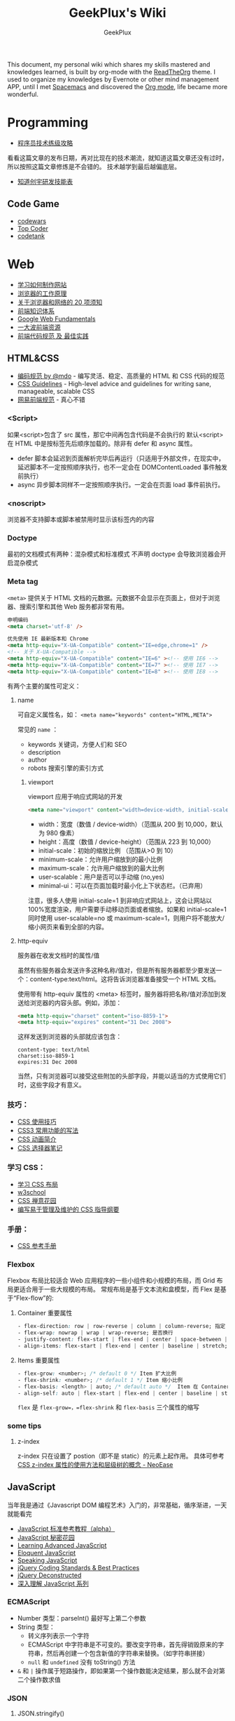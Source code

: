 # -*- mode: org; -*-

#+HTML_HEAD: <link rel="stylesheet" type="text/css" href="assets/htmlize.css"/>
#+HTML_HEAD: <link rel="stylesheet" type="text/css" href="assets/readtheorg.css"/>

#+HTML_HEAD: <script type="text/javascript" src="assets/jquery-2.1.4.min.js"></script>
#+HTML_HEAD: <script type="text/javascript" src="assets/bootstrap.min.js"></script>
#+HTML_HEAD: <script type="text/javascript" src="assets/jquery.stickytableheaders.min.js"></script>
#+HTML_HEAD: <script type="text/javascript" src="assets/readtheorg.js"></script>

#+TITLE: GeekPlux's Wiki
#+AUTHOR: GeekPlux
# #+DATE: 2015-11-28 02:07:42
#+EMAIL: geekplux@gmail.com
#+DESCRIPTION: GeekPlux's wiki
#+KEYWORDS: wiki geekplux developer development code skill programmer programming


#+BEGIN_CENTER

This document, my personal wiki which shares my skills mastered and knowledges learned, is built by org-mode with the [[https://github.com/fniessen/org-html-themes][ReadTheOrg]] theme. I used to organize my knowledges by Evernote or other mind management APP, until I met [[https://github.com/syl20bnr/spacemacs][Spacemacs]] and discovered the [[http://orgmode.org][Org mode]], life became more wonderful.

#+END_CENTER

* Programming

- [[http://coolshell.cn/articles/4990.html][程序员技术练级攻略]]

看看这篇文章的发布日期，再对比现在的技术潮流，就知道这篇文章还没有过时，所以按照这篇文章修炼是不会错的。
技术越学到最后越偏底层。

- [[http://blog.knownsec.com/Knownsec_RD_Checklist/v2.2.html][知道创宇研发技能表]]

** Code Game

-  [[http://www.codewars.com/][codewars]]
-  [[http://www.topcoder.com/][Top Coder]]
-  [[http://codetank.alloyteam.com/][codetank]]

* Web
- [[https://developer.mozilla.org/zh-CN/learn#][学习如何制作网站]]
- [[http://www.html5rocks.com/zh/tutorials/internals/howbrowserswork/][浏览器的工作原理]]
- [[http://www.20thingsilearned.com/zh-CN][关于浏览器和网络的 20 项须知]]
- [[http://ecomfe.duapp.com/][前端知识体系]]
- [[https://developers.google.com/web/fundamentals/][Google Web Fundamentals]]
- [[https://github.com/dypsilon/frontend-dev-bookmarks][一大波前端资源]]
- [[http://coderlmn.github.io/code-standards/][前端代码规范 及 最佳实践]]

** HTML&CSS

- [[http://codeguide.bootcss.com/][编码规范 by @mdo]] - 编写灵活、稳定、高质量的 HTML 和 CSS 代码的规范
- [[http://cssguidelin.es/][CSS Guidelines]] - High-level advice and guidelines for writing sane, manageable, scalable CSS
- [[http://nec.netease.com/][网易前端规范]] - 真心不错

*** <Script>
如果<script>包含了 src 属性，那它中间再包含代码是不会执行的
默认<script>在 HTML 中是按标签先后顺序加载的。除非有 defer 和 async 属性。

- defer 脚本会延迟到页面解析完毕后再运行（只适用于外部文件，在现实中，延迟脚本不一定按照顺序执行，也不一定会在 DOMContentLoaded 事件触发前执行）
- async 异步脚本同样不一定按照顺序执行。一定会在页面 load 事件前执行。
*** <noscript>
浏览器不支持脚本或脚本被禁用时显示该标签内的内容
*** Doctype
最初的文档模式有两种：混杂模式和标准模式
不声明 doctype 会导致浏览器会开启混杂模式
*** Meta tag
~<meta>~ 提供关于 HTML 文档的元数据。元数据不会显示在页面上，但对于浏览器、搜索引擎和其他 Web 服务都非常有用。

#+BEGIN_SRC html
申明编码
<meta charset='utf-8' />

优先使用 IE 最新版本和 Chrome
<meta http-equiv="X-UA-Compatible" content="IE=edge,chrome=1" />
<!-- 关于 X-UA-Compatible -->
<meta http-equiv="X-UA-Compatible" content="IE=6" ><!-- 使用 IE6 -->
<meta http-equiv="X-UA-Compatible" content="IE=7" ><!-- 使用 IE7 -->
<meta http-equiv="X-UA-Compatible" content="IE=8" ><!-- 使用 IE8 -->
#+END_SRC

有两个主要的属性可定义：

**** name
可自定义属性名，如： ~<meta name="keywords" content="HTML,META">~

常见的 ~name~ ：

- keywords  关键词，方便人们和 SEO
- description
- author
- robots 搜索引擎的索引方式

***** viewport

viewport 应用于响应式网站的开发

#+BEGIN_SRC html
<meta name="viewport" content="width=device-width, initial-scale=1.0,maximum-scale=1.0, user-scalable=no"/>
#+END_SRC

- width：宽度（数值 / device-width）（范围从 200 到 10,000，默认为 980 像素）
- height：高度（数值 / device-height）（范围从 223 到 10,000）
- initial-scale：初始的缩放比例 （范围从>0 到 10）
- minimum-scale：允许用户缩放到的最小比例
- maximum-scale：允许用户缩放到的最大比例
- user-scalable：用户是否可以手动缩 (no,yes)
- minimal-ui：可以在页面加载时最小化上下状态栏。（已弃用）

注意，很多人使用 initial-scale=1 到非响应式网站上，这会让网站以 100%宽度渲染，用户需要手动移动页面或者缩放。如果和 initial-scale=1 同时使用 user-scalable=no 或 maximum-scale=1，则用户将不能放大/缩小网页来看到全部的内容。

**** http-equiv
服务器在收发文档时的属性/值

虽然有些服务器会发送许多这种名称/值对，但是所有服务器都至少要发送一个：content-type:text/html。这将告诉浏览器准备接受一个 HTML 文档。

使用带有 http-equiv 属性的 <meta> 标签时，服务器将把名称/值对添加到发送给浏览器的内容头部。例如，添加：

#+BEGIN_SRC html
<meta http-equiv="charset" content="iso-8859-1">
<meta http-equiv="expires" content="31 Dec 2008">
#+END_SRC

这样发送到浏览器的头部就应该包含：

#+BEGIN_EXAMPLE
content-type: text/html
charset:iso-8859-1
expires:31 Dec 2008
#+END_EXAMPLE

当然，只有浏览器可以接受这些附加的头部字段，并能以适当的方式使用它们时，这些字段才有意义。

*** 技巧：

-  [[http://www.ruanyifeng.com/blog/2010/03/css_cookbook.html][CSS 使用技巧]]
-  [[http://www.ruanyifeng.com/blog/2010/03/cross-browser_css3_features.html][CSS3 常用功能的写法]]
-  [[http://www.ruanyifeng.com/blog/2014/02/css_transition_and_animation.html][CSS 动画简介]]
-  [[http://www.ruanyifeng.com/blog/2009/03/css_selectors.html][CSS 选择器笔记]]

*** 学习 CSS：

-  [[http://zh.learnlayout.com/][学习 CSS 布局]]
-  [[http://www.w3school.com.cn/][w3school]]
-  [[http://www.csszengarden.com/tr/chinese/][CSS 禅意花园]]
-  [[http://css.yukir.net/][编写易于管理及维护的 CSS 指导纲要]]

*** 手册：

-  [[http://css.doyoe.com/][CSS 参考手册]]

*** Flexbox
Flexbox 布局比较适合 Web 应用程序的一些小组件和小规模的布局，而 Grid 布局更适合用于一些大规模的布局。
常规布局是基于文本流和盒模型，而 Flex 是基于“Flex-flow”的:

[[http://cdn.w3cplus.com/cdn/farfuture/PoKF1BNDi7Yschft4bNKU4Evq6ASSsjzMynFQDKHCOM/mtime:1430148782/sites/default/files/blogs/2015/1504/flexbox.png]]

**** Container 重要属性
#+BEGIN_SRC css
- flex-direction: row | row-reverse | column | column-reverse; 指定 flex-flow 方向
- flex-wrap: nowrap | wrap | wrap-reverse; 是否换行
- justify-content: flex-start | flex-end | center | space-between | space-around; 指定沿着主轴对齐方式
- align-items: flex-start | flex-end | center | baseline | stretch; 指定沿侧轴对齐方式
#+END_SRC
**** Items 重要属性
#+BEGIN_SRC css
- flex-grow: <number>; /* default 0 */ Item 扩大比例
- flex-shrink: <number>; /* default 1 */ Item 缩小比例
- flex-basis: <length> | auto; /* default auto */  Item 在 Container 剩余空间之前的一个默认尺寸
- align-self: auto | flex-start | flex-end | center | baseline | stretch;  覆盖默认的对齐方式
#+END_SRC
=flex= 是 =flex-grow=，=flex-shrink= 和 =flex-basis= 三个属性的缩写
*** some tips
**** z-index
z-index 只在设置了 postion（即不是 static）的元素上起作用。
具体可参考[[http://www.neoease.com/css-z-index-property-and-layering-tree/][CSS z-index 属性的使用方法和层级树的概念 - NeoEase]]
** JavaScript
当年我是通过《Javascript DOM 编程艺术》入门的，非常基础，循序渐进，一天就能看完

- [[http://javascript.ruanyifeng.com/][JavaScript 标准参考教程（alpha）]]
- [[http://bonsaiden.github.io/JavaScript-Garden/zh/][JavaScript 秘密花园]]
- [[http://ejohn.org/apps/learn/][Learning Advanced JavaScript]]
- [[http://eloquentjavascript.net/2nd_edition/preview/][Eloquent JavaScript]]
- [[http://speakingjs.com/es5/index.html][Speaking JavaScript]]
- [[http://lab.abhinayrathore.com/jquery-standards/][jQuery Coding Standards & Best Practices]]
- [[http://www.keyframesandcode.com/resources/javascript/deconstructed/jquery/][jQuery Deconstructed]]
- [[http://www.cnblogs.com/TomXu/archive/2011/12/15/2288411.html][深入理解 JavaScript 系列]]

*** ECMAScript
- Number 类型：parseInt() 最好写上第二个参数
- String 类型：
  - 转义序列表示一个字符
  - ECMAScript 中字符串是不可变的。要改变字符串，首先得销毁原来的字符串，然后再创建一个包含新值的字符串来替换。（如字符串拼接）
  - ~null~ 和 ~undefined~ 没有 toString() 方法
- ~&~ 和 ~|~ 操作属于短路操作，即如果第一个操作数能决定结果，那么就不会对第二个操作数求值
*** JSON
**** JSON.stringify()
接收三个参数（对象，过滤器，缩进格式）

- 过滤器可以是数组或函数
- 缩进格式可以是数字或字符串，如果是字符串，则会用作缩进字符（如"--"）

***** 执行顺序
- 如果对象中存在 toJSON()方法而且能取得有效的值，则调用该方法
- 如果存在第二个参数，则对第一步的结果应用过滤器
- 对第二步返回的每个值进行序列化
- 如果存在第三个参数，则执行格式化
**** JSON.parse()
接收一个参数，是一个函数，一般被称作还原函数（reviver）
*** ES2015

- [[http://es6.ruanyifeng.com/][ECMAScript 6 入门]]

babel 的开发者才 16 岁，令人汗颜[[http://babeljs.io/][Babel · The compiler for writing next generation JavaScript]]

** CoffeeScript
CoffeeScript 作为一个可编译为 JS 的语言，在 ES2015 发布的时候就完成了它的历史使命。虽然我推荐在项目中直接用 ES2015，不过多了解一下 CoffeeScript 还是不错的。

-  [[http://island205.github.io/tlboc/][CoffeeScript 中文手册]]
-  [[http://island205.github.io/coffeescript-cookbook.github.com/][CoffeeScript Cookbook]]
-  [[https://github.com/geekplux/coffeescript-style-guide][CoffeeScript 最佳实践和编码惯例]]
-  [[http://autotelicum.github.io/Smooth-CoffeeScript/][Smooth CoffeeScript]]

** Angular
如果用了 Angular，那么你的代码和项目规划就必须「Angular 化」。

要尽可能的符合 Angular 的实践方案，表面上 AMD 规范非常好用，其实存在很多弊端。比如你用一个不符合 AMD 规范的库，得先封装成一个 Angular Module
Data-Binding 同样是有利有弊，不过这个还算可以避免。
但 Angular 总是有些小坑。。（不是黑）

*** ui-router
Angular 本身的 Router 还好，但是 ui-router 用 state 方式来管理路由更加方便

ui-router 的 url 设计，最好和后台 API 接口统一。如果是 RESTful 的接口，则更加直观和方便。
*** Controller 之间通信
- 不习惯用 RootScope，把要变的东西绑在全局变量上总不是什么好事
- 习惯用事件来传递数据。=$emit, $broadcast, $watch=
- 特殊情况用 Service
** Backbone
和 CoffeeScript 是同一个作者，代码总共 1000 多行，非常简洁优美。典型的 MVC 框架，其实通过 Backbone 就可以实现 Web Components。

collecction 和 model 非常好用。但由于过于轻量，很多东西需要自己来写，不过对于喜欢自己动手或喜欢「按需」搭配所需要功能的同学非常方便。
** Vue
半小时入门，可以做出实际应用。结合了 Angular 和 React 两者的优点，写起来非常漂亮。语法和 Angular 差不多。
*** tips
自定义组件可以像普通元素一样直接使用 `v-for`：

#+BEGIN_SRC html
<my-component v-for="item in items"></my-component>
但是，不能传递数据给组件，因为组件的作用域是孤立的。为了传递数据给组件，应当使用 props：

<my-component
  v-for="item in items"
  :item="item"
  :index="$index">
</my-component>
不自动把 item 注入组件的原因是这会导致组件跟当前 v-for 紧密耦合。显式声明数据来自哪里可以让组件复用在其它地方。
#+END_SRC

*** vue-loader
webpack 组件，可 load `.vue` 文件
[[https://github.com/vuejs/vue-loader][vuejs/vue-loader]]
*** vue-router
[[http://vuejs.github.io/vue-router/zh-cn/basic.html][基本用法 | vue-router 文档]]
*** vue-resource
[[https://github.com/vuejs/vue-resource][vuejs/vue-resource]]

** React
关于 React 中使用 ES6 遇到的若干问题：[[https://facebook.github.io/react/docs/reusable-components.html][Reusable Components | React]]

关于 React-router 使用 ES6 遇到的问题，参考下列三个 issues:
https://github.com/rackt/react-router/issues/1059
https://github.com/rackt/react-router/issues/975
https://github.com/react-bootstrap/react-router-bootstrap/issues/91

#+BEGIN_SRC javascript
在你的 Compontes 后面加这句：
YourClass.contextTypes = {
  router: function() { return React.PropTypes.func.isRequired }
}

同时，constructor 这样写：

constructor(props, context){
  super(props)
  context.router
}

#+END_SRC

（其实都是因为 ES6 的 Class 不支持直接定义属性。

react-router nest url worked need webpack-dev-server setting: `historyApiFallback: true` , and `/bundle.js` not `bundle.js`

** Webpack
here a article [[http://survivejs.com/webpack_react/webpack_compared/][SurviveJS - Webpack Compared]]
Webpack 最大的特点是可以打包一切资源，包括 css, html, 图片等等各种文件
基本要素就 3 个：

- entry
- output
- module

** Canvas
[[http://joshondesign.com/p/books/canvasdeepdive/toc.html][‎joshondesign.com/p/books/canvasdeepdive/toc.html]]
** cookie & session
cookie 和 session 都用来保存状态

参考：[[https://github.com/alsotang/node-lessons/tree/master/lesson16][node-lessons/lesson16 at master · alsotang/node-lessons]]

*** cookie
cookie 是 http 协议的一部分，它的处理分为如下几步：

- 服务器向客户端发送 cookie。
    + 通常使用 HTTP 协议规定的 set-cookie 头操作。
    + 规范规定 cookie 的格式为 name = value 格式，且必须包含这部分。
- 浏览器将 cookie 保存。
- 每次请求浏览器都会将 cookie 发向服务器。

其他可选的 cookie 参数会影响将 cookie 发送给服务器端的过程，主要有以下几种：

- path：表示 cookie 影响到的路径，匹配该路径才发送这个 cookie。
- expires 和 maxAge：告诉浏览器这个 cookie 什么时候过期，expires 是 UTC 格式时间，maxAge 是 cookie 多久后过期的相对时间。当不设置这两个选项时，会产生 session cookie，session cookie 是 transient 的，当用户关闭浏览器时，就被清除。一般用来保存 session 的 session_id。
- secure：当 secure 值为 true 时，cookie 在 HTTP 中是无效，在 HTTPS 中才有效。
- httpOnly：浏览器不允许脚本操作 document.cookie 去更改 cookie。一般情况下都应该设置这个为 true，这样可以避免被 xss 攻击拿到 cookie。

*** session

cookie 虽然很方便，但是使用 cookie 有一个很大的弊端，cookie 中的所有数据在客户端就可以被修改，数据非常容易被伪造，那么一些重要的数据就不能存放在 cookie 中了，而且如果 cookie 中数据字段太多会影响传输效率。为了解决这些问题，就产生了 session，session 中的数据是保留在服务器端的。

session 的运作通过一个 session_id 来进行。session_id 通常是存放在客户端的 cookie 中，比如在 express 中，默认是 connect.sid 这个字段，当请求到来时，服务端检查 cookie 中保存的 session_id 并通过这个 session_id 与服务器端的 session data 关联起来，进行数据的保存和修改。

这意思就是说，当你浏览一个网页时，服务端随机产生一个 1024 比特长的字符串，然后存在你 cookie 中的 connect.sid 字段中。当你下次访问时，cookie 会带有这个字符串，然后浏览器就知道你是上次访问过的某某某，然后从服务器的存储中取出上次记录在你身上的数据。由于字符串是随机产生的，而且位数足够多，所以也不担心有人能够伪造。伪造成功的概率很低。

session 可以存放在 1）内存、2）cookie 本身、3）redis 或 memcached 等缓存中，或者 4）数据库中。
** Tools
*** Can I use
[[http://caniuse.com/][Can I use... Support tables for HTML5, CSS3, etc]]
查看浏览器的兼容情况
* Node

- [[http://www.nodebeginner.org/index-zh-cn.html][Node 入门]]
- [[http://nqdeng.github.io/7-days-nodejs/][七天学会 NodeJS]]
- [[https://github.com/alsotang/node-lessons][Node.js 包教不包会]]
- [[http://nodeapi.ucdok.com/#/api/][Node.js API 中文版]]
- [[http://nodeschool.io/][nodeschool]]
- [[http://0532.gitbooks.io/nodejs/][the NodeJS]] - 一本关于 nodejs 的文档
- [[http://blog.fens.me/series-nodejs/][从零开始 nodejs 系列文章]]

** Koa
koa 和 express 都是基于 connect 的，koa 比 express 稍微轻量一点（其实我觉得差不多），但 koa 最大的两点是 generator。然而随着 ES6 和 ES7 的推出，koa 中这种依靠 generator 的异步方式也渐渐式微，于是推出了 koa2。

koa 和 express 的开发更像是中间件的堆砌
** Loopback
Loopback is based Express.

- using 'z-' prefix to boot scripts ensure that these scripts are run last when the application boots.

* Android
当年我开发 Android 的时候，还没有统一的设计规范，设备的屏幕也是大小不一很难适配。开发环境还是 Eclipse+Android SDK，看到现在完备的开发工具真是羡慕。

当初自己写的[[http://geekplux.com/2013/09/02/android_get_started.html][Android 开发如何入门 | GeekPlux]]

-  [[http://developer.android.com/index.html][Android Developers]]
-  [[http://www.androidviews.net/][AndroidViews]]
-  [[http://www.apkbus.com/design/index.html][Android Design]]

* Python
- [[http://hujiaweibujidao.github.io/python/][HujiaweiBujidao Python]] 总结
** Python Basic
*** OS, System, File
使用 glob 模块可以用通配符的方式搜索某个目录下的特定文件，返回结果是一个 list

#+BEGIN_SRC python
import glob
flist=glob.glob('*.jpeg')
#+END_SRC

使用 os.getcwd()可以得到当前目录，如果想切换到其他目录，可以使用 os.chdir('str/to/path')，如果想执行 Shell 脚本，可以使用 os.system('mkdir newfolder')。

对于日常文件和目录的管理, shutil 模块提供了更便捷、更高层次的接口

#+BEGIN_SRC python
import shutil
shutil.copyfile('data.db', 'archive.db')
shutil.move('/build/executables', 'installdir')
#+END_SRC

如果要在代码中添加中文注释的话，最好在文档开头加上下面的编码声明语句。关于 Python 中的字符串编码可见廖雪峰的 python 教程。若代码打算用在国际化的环境中, 那么不要使用奇特的编码。Python 默认的 UTF-8, 或者甚至是简单的 ASCII 在任何情况下工作得最好。同样地，如果代码的读者或维护者只有很小的概率使用不同的语言，那么不要在标识符里使用非 ASCII 字符。

#+BEGIN_SRC python
# coding=utf-8
或者
# -*- coding: utf-8 -*-
#+END_SRC

*** List
#+BEGIN_SRC python
>>> a = [0,[1,2]]
>>> b = a
>>> b[0] = 88
>>> b[1][0] = 99
>>> b
[88, [99, 2]]
>>> a
[88, [99, 2]]
>>> # 并未真正生成一个新的列表，b 指向的仍然是 a 所指向的对象。这样，如果对 a 或 b 的元素进行修改，a,b 的值同时发生变化。

>>> # 好吧，用[:]试试看
>>> a = [0,[1,2]]
>>> b = a[:]
>>> b[0] = 88
>>> b[1][0]=99
>>> b
[88, [99, 2]]
>>> a
[0, [99, 2]]
>>> # 这种方法只适用于简单列表，也就是列表中的元素都是基本类型，如果列表元素还存在列表的话，这种方法就不适用了，原因就是，像 a[:]这种处理，只是将列表元素的值生成一个新的列表，如果列表元素也是一个列表，如：a = [0,[1,2]]，那么这种复制 对于元素[]的处理只是复制[1，2]的引用，而并未生成 [1，2]的一个新的列表复制。
#+END_SRC

** Cheat Sheet
*** Naming Styles
#+BEGIN_SRC python
# see: PEP8
# for public use
var

# for internal use
_var

# convention to avoid conflict keyword
var_

# for private use in class
__var

# for protect use in class
_var_

# "magic" method or attributes
# ex: __init__, __file__, __main__
__var__

# for "internal" use throwaway variable
# usually used in loop
# ex: [_ for _ in range(10)]
# or variable not used
# for _, a in [(1,2),(3,4)]: print a
_
#+END_SRC
*** for: exp else: exp
#+BEGIN_SRC python
# see document: More Control Flow Tools
# forloop’s else clause runs when no break occurs
>>> for _ in range(5):
...   print _,
... else:
...   print "\nno break occur"
...
0 1 2 3 4
no break occur
>>> for _ in range(5):
...   if _ % 2 ==0:
...     print "break occur"
...     break
... else:
...   print "else not occur"
...
break occur
# above statement equivalent to
flag = False
for _ in range(5):
  if _ % 2 == 0:
    flag = True
    print "break occur"
    break
if flag == False:
  print "else not occur"
#+END_SRC
*** Check object attributes
#+BEGIN_SRC python
# example of check list attributes
>>> dir(list)
['__add__', '__class__', ...]
#+END_SRC
*** Define a function __doc__
#+BEGIN_SRC python
# Define a function document
>>> def Example():
...   """ This is an example function """
...   print "Example function"
...
>>> Example.__doc__
' This is an example function '

# Or using help function
>>> help(Example)
#+END_SRC
*** Check all global variables
#+BEGIN_SRC python
# globals() return a dictionary
# {'variable name': variable value}
>>> globals()
{'args': (1, 2, 3, 4, 5), ...}
#+END_SRC
** Python 的两大应用方向
Python 我个人觉得有两大方向，一是 Web 方面，一是科研方面。
Web 方面有 Flask, Django 等成熟的框架。
科研方面有很多完备的科学计算库和绘图工具：

[[http://www.rafekettler.com/magicmethods.html?utm_campaign=CodeTengu&utm_medium=email&utm_source=CodeTengu_18][A Guide to Python's Magic Methods « rafekettler.com]]

- Numpy
  学习资源：[[http://www.labri.fr/perso/nrougier/teaching/numpy/numpy.html][Numpy tutorial]]
- Matplotlib
  学习资源：[[http://www.labri.fr/perso/nrougier/teaching/matplotlib/][Matplotlib tutorial]]

python 在大数据方面的武器列表：
[[http://7b1evr.com1.z0.glb.clouddn.com/WvfC-nxDTMqJ-97899.png]]

* Ruby

Ruby 是解释执行的，且每条 Ruby 代码都会返回某个值。
Ruby 是一门纯面向对象语言。在 Ruby 中，一切皆为对象。

** tips
- 除了 nil 和 false 之外，其他值都代表 true
- 每个函数都会返回结果。如果你没有显式指定某个返回值，函数就将返回退出函数前最后处理的表达式的值。
** links

-  [[http://saito.im/slide/ruby-new.html][Ruby 语言新手教程]]
-  [[https://ihower.tw/rails4/index.html][Ruby on Rails 實戰聖經]]
-  [[http://guides.ruby-china.org][Ruby on Rails 指南]]

* Shell
** Shell 编程
Shell 脚本是解释型的,而不是编译型的。
符号`#!`用来告诉系统这个脚本用什么程序执行
#+BEGIN_SRC shell
#!/bin/sh
#+END_SRC

*** 变量
+ 定义变量时，变量名不加美元符号（$）
+ 使用一个已定义的变量，只需在变量名前面加美元符号即可
+ 变量名外面的花括号是可选的，加不加都行，加花括号是为了帮助解释器识别变量的边界
+ 用 =local= 可将函数内的变量定义为局部变量
+ 用 =declare= 声明变量可以限定其使用范围，常用的两个：

#+BEGIN_SRC shell
-a	变量为数组。
-r	使得变量变为只读。这些变量不能被后来的赋值与语句赋值，同样也不可以 unset。
#+END_SRC

- =readonly= 可以定义常量，感觉和 declare -r 差不多
*** 流程控制
**** 条件
#+BEGIN_SRC shell
if ...; then
...
elif ...; then
...
else
...
fi
#+END_SRC

if 中常用的测试表达式：

- [ -d FILE ]	如果 FILE 存在且是一个目录则为真。
- [ -e FILE ]	如果 FILE 存在则为真。
- [ -f FILE ]	如果 FILE 存在且是一个普通文件则为真。
- [ -h FILE ]	如果 FILE 存在且是一个符号连接则为真。
- [ -p FILE ]	如果 FILE 存在且是一个名字管道(F 如果 O)则为真。
- [ -r FILE ]	如果 FILE 存在且是可读的则为真。
- [ -s FILE ]	如果 FILE 存在且大小不为 0 则为真。
- [ -w FILE ]	如果 FILE 如果 FILE 存在且是可写的则为真。
- [ -x FILE ]	如果 FILE 存在且是可执行的则为真。
- [ -O FILE ]	如果 FILE 存在且属有效用户 ID 则为真。
- [ -G FILE ]	如果 FILE 存在且属有效用户组则为真。
- [ -L FILE ]	如果 FILE 存在且是一个符号连接则为真。
- [ -S FILE ]	如果 FILE 存在且是一个套接字则为真。
- [ -z STRING ]	“STRING” 的长度为零则为真。
- [ -n STRING ] “STRING” 的长度为非零则为真。
**** 循环
#+BEGIN_SRC shell
for .. in ...; do
...
done

for

while ...; do
...
done

还有：
until
select
shift

break 语句用来在正常结束之前退出当前循环
continue 语句继续 for, while, until or select 内的循环
#+END_SRC
*** 参数
- 位置参数 =$1， $2,..., $N= 来作参数
- =$#= 代表了命令行的参数数量
- =$0= 当前脚本文件名
- =$?= 上一个命令的退出码
- =$$= 当前 Shell 进程 ID
- =$@= 所有参数的列表
- =$*= 和$@相同都是所有参数，但"$*" 和 "$@"(加引号)并不同，"$*"将所有的参数解释成一个字符串，而"$@"是一个参数数组
*** I/O
#+BEGIN_SRC shell
echo 输出
read 读取用户输入
管道 `|` 将一个命令的输出作为另外一个命令的输入
重定向：将命令的结果输出到文件，而不是标准输出（屏幕）
#+END_SRC
***  tips
获取当前脚本运行的目录：
#+BEGIN_SRC shell
DIR="$( cd "$( dirname "${BASH_SOURCE[0]}" )" && pwd )"

# 具体含义
${BASH_SOURCE[0]}  取得执行 shell 命令例如  tmp/test.sh
dirname 取得前面的路径
cd 进到目录里
&& pwd 打印当前路径
#+END_SRC

获取当前系统名：
#+BEGIN_SRC shell
OS="$(get_os)"
#+END_SRC

判断命令是否存在：
#+BEGIN_SRC shell
cmd_exists() {
    command -v "$1" &> /dev/null
    return $?
}
#+END_SRC

** Resources
- [[http://www.tldp.org/LDP/abs/html/index.html][Advanced Bash-Scripting Guide]]
- [[http://www.freeos.com/guides/lsst/index.html][Linux Shell Scripting Tutorial - A Beginner's handbook]]
- [[http://www.yeolar.com/media/doc/bgb-cn/html/index.html][Bash 新手指南]]
- [[https://github.com/qinjx/30min_guides/blob/master/shell.md][Shell 脚本编程 30 分钟入门]]
- [[https://github.com/jlevy/the-art-of-command-line/blob/master/README-zh.md][命令行的艺术]]
- [[https://github.com/alrra/dotfiles][alrra/dotfiles]] 这个 repo 的 shell 写的很棒
* PHP

-  [[http://wulijun.github.io/php-the-right-way/][PHP 之道]]
-  [[http://www.php.net/manual/zh/][PHP 手册]]
-  [[https://phpbestpractices.org/][PHP Best Practices]]
-  [[http://phpbestpractices.justjavac.com/][PHP 最佳实践（译）]]

* C++
[[http://isocpp.github.io/CppCoreGuidelines/CppCoreGuidelines#S-introduction][C++ Core Guidelines]]
* Git

多人协作的时候要商定协作流程。[[http://danielkummer.github.io/git-flow-cheatsheet/index.zh_CN.html][git-flow]] 是个不错的实践。

这个[[https://github.com/tiimgreen/github-cheat-sheet/blob/master/README.zh-cn.md][github 秘籍]] 里面有一些奇技淫巧

http://www.ruanyifeng.com/blogimg/asset/2015/bg2015120901.png

** 常用命令
#+BEGIN_SRC shell
$ git init  # 在当前目录新建一个 Git 代码库
$ git clone [url]  # 下载一个项目和它的整个代码历史
$ git config --list # 显示当前的 Git 配置
$ git config -e [--global]  # 编辑 Git 配置文件
$ git add  # 添加指定文件到暂存区
$ git rm   # 删除工作区文件，并且将这次删除放入暂存区
$ git commit -m [message]  # 提交暂存区到仓库区
$ git commit -a # 提交工作区自上次 commit 之后的变化，直接到仓库区
$ git commit --amend -m [message]   # 使用一次新的 commit，替代上一次提交 如果代码没有任何新变化，则用来改写上一次 commit 的提交信息
$ git commit --amend [file1] [file2] ...  # 重做上一次 commit，并包括指定文件的新变化


# 分支相关
$ git branch  # 列出所有本地分支
$ git branch -r  # 列出所有远程分支
$ git branch [branch-name]  # 新建一个分支，但依然停留在当前分支
$ git checkout [branch-name]  # 切换到指定分支，并更新工作区
$ git checkout -b [branch]  # 新建一个分支，并切换到该分支
$ git branch [branch] [commit]  # 新建一个分支，指向指定 commit
$ git checkout -b [branch] [tag]  # 新建一个分支，指向某个 tag
$ git branch --track [branch] [remote-branch]  # 新建一个分支，与指定的远程分支建立追踪关系
$ git branch --set-upstream [branch] [remote-branch]  # 建立追踪关系，在现有分支与指定的远程分支之间
$ git merge [branch]  # 合并指定分支到当前分支
$ git cherry-pick [commit]  # 选择一个 commit，合并进当前分支
$ git branch -d [branch-name]  # 删除分支
$ git push origin --delete [branch-name] # 删除远程分支
$ git branch -dr [remote/branch]  # 删除远程分支


# 标签
$ git tag  # 列出所有 tag
$ git tag [tag] # 新建一个 tag 在当前 commit
$ git tag [tag] [commit] # 新建一个 tag 在指定 commit
$ git show [tag]  # 查看 tag 信息
$ git push [remote] [tag]  # 提交指定 tag
$ git push [remote] --tags   # 提交所有 tag


# 查看
$ git status # 显示有变更的文件
$ git log # 显示当前分支的版本历史
$ git log --stat # 显示 commit 历史，以及每次 commit 发生变更的文件
$ git log --follow [file] # 显示某个文件的版本历史，包括文件改名
$ git log -p [file] # 显示指定文件相关的每一次 diff
$ git blame [file] # 显示指定文件是什么人在什么时间修改过
$ git diff # 显示暂存区和工作区的差异
$ git diff --cached [file] # 显示暂存区和上一个 commit 的差异
$ git diff HEAD # 显示工作区与当前分支最新 commit 之间的差异
$ git diff [first-branch]...[second-branch] # 显示两次提交之间的差异
$ git show [commit] # 显示某次提交的元数据和内容变化
$ git show --name-only [commit] # 显示某次提交发生变化的文件
$ git show [commit]:[filename] # 显示某次提交时，某个文件的内容
$ git reflog # 显示当前分支的最近几次提交


# 远程
$ git fetch [remote] # 下载远程仓库的所有变动
$ git remote -v  # 显示所有远程仓库
$ git remote show [remote]  # 显示某个远程仓库的信息
$ git remote add [shortname] [url]  # 增加一个新的远程仓库，并命名
$ git pull [remote] [branch]  # 取回远程仓库的变化，并与本地分支合并
$ git push [remote] [branch] # 上传本地指定分支到远程仓库
$ git push [remote] --force # 强行推送当前分支到远程仓库，即使有冲突
$ git push [remote] --all # 推送所有分支到远程仓库


# 撤销
$ git checkout [file] # 恢复暂存区的指定文件到工作区
$ git checkout [commit] [file] # 恢复某个 commit 的指定文件到工作区
$ git checkout . # 恢复上一个 commit 的所有文件到工作区
$ git reset [file] # 重置暂存区的指定文件，与上一次 commit 保持一致，但工作区不变
$ git reset --hard # 重置暂存区与工作区，与上一次 commit 保持一致
$ git reset [commit] # 重置当前分支的指针为指定 commit，同时重置暂存区，但工作区不变
$ git reset --hard [commit] # 重置当前分支的 HEAD 为指定 commit，同时重置暂存区和工作区，与指定 commit 一致
$ git reset --keep [commit] # 重置当前 HEAD 为指定 commit，但保持暂存区和工作区不变
$ git revert [commit] # 新建一个 commit，用来撤销指定 commit，后者的所有变化都将被前者抵消，并且应用到当前分支
#+END_SRC
** Pull-Request steps

[[http://akrabat.com/the-beginners-guide-to-contributing-to-a-github-project/][The beginner's guide to contributing to a GitHub project]]

- git clone git@github xxx
- git remote add upstream git@github (original repo)
- git checkout -b new_branch  AND do something
- git push origin new_branch(local name):new_branch(remote name)
- git pull --rebase upstream master (sync with origin repo)

** 学习资源：

-  [[http://rogerdudler.github.io/git-guide/index.zh.html][git - 简明指南]] - 助你入门 git 的简明指南，木有高深内容 ;)
-  [[http://git-scm.com/book/zh/v1][pro git（中文版）]]
-  [[http://www.liaoxuefeng.com/wiki/0013739516305929606dd18361248578c67b8067c8c017b000][Git 教程]]
-  [[http://gitref.org/zh/index.html][Git 参考手册]]
-  [[http://www-cs-students.stanford.edu/~blynn/gitmagic/intl/zh_cn/][Git 指南]]
-  [[http://pcottle.github.io/learnGitBranching/][Learn Git Branching]]

* Vim

《Practice Vim》是一本非常棒的书，以下几个命令是从中学到的基本技巧：

#+BEGIN_EXAMPLE

    % 在对应括号跳转
    :s/old/new 替换
    c change
    A 直接到行尾
    s 修改
    * 搜索
    . 重复上一条命令
    >G 缩进一格
    q 记录宏
    @ 提取宏

#+END_EXAMPLE

Vim 的宏在进行批量修改时，是神器

一些资源：

-  [[http://coolshell.cn/articles/5426.html][简明 Vim 练级攻略]]
-  [[http://learnvimscriptthehardway.onefloweroneworld.com/][笨方法学 Vimscript]]
-  [[http://stackoverflow.com/questions/1218390/what-is-your-most-productive-shortcut-with-vim?page=1&tab=votes#tab-top][What is your most productive shortcut with Vim?]]
-  [[http://vimawesome.com/][Vim Awesome]] - a directory of Vim plugins sourced from GitHub
-  [[https://github.com/wklken/k-vim][vim 推荐配置]]

* Spacemacs

[[https://github.com/syl20bnr/spacemacs][spacemacs]] 是一款社区维护的 Emacs 配置，结合了 vim 和 Emacs 两者的优点。

安装 Spacemacs 可以直接 git clone Spacemacs 的 repo 到 Dropbox（或其他云盘）中，然后 ln -s 到 home 目录的 `.emacs.d` 文件夹下。此处可以选择用 master 还是 develop 分支。
然后新建 `.spacemacs` 文件夹，在.spacemacs 中的 init.el 为 Spacemacs 的启动配置文件（这个文件可自动生成，用 dotspacemacs/copy-template 命令），其余的配置写进自己的 layer 里。Layer 这个概念和 package 不一样，Spacemacs 基于 layer 来配置。

我个人的配置在 [[https://github.com/geekplux/dotfiles][dotfiles]] 这个库中，也可以参考[[https://github.com/zilongshanren/spacemacs-private][子龙山人的个人配置]]

** Use-Package
#+BEGIN_SRC elisp
(use-package foo)

:init 加载 package 之前执行的命令
:config 加载 package 之后执行的命令
#+END_SRC
** Tips
If you get an error regarding package downloads then you may try to disable HTTPS protocol by starting Emacs with
#+BEGIN_SRC shell
emacs --insecure
#+END_SRC
** Shortcuts

#+BEGIN_EXAMPLE

C-h f & C-h C-f : Find Function definition
C-h v & C-h C-v : Find variable definition
SPC s l : Navigation functions in current file
SPC f e d : Go to your .spacemacs file
SPC f e i : Go to .emacs.d/init.el
SPC h L : Find an elpa library
SPC f e h : Find Spacemacs layers, docs and package configuration

SPC b b & SPC b B(i) : show all opened buffer
SPC b h : Open spacemacs home buffer
SPC b s : Open scratch buffer
SPC b f : Reveal in finder
SPC b w : Read only mode.
SPC b n/p : previous or next buffer
SPC b TAB : to switch back and forth.

SPC f f : hel:mfin:dfile
SPC f r : open recent file
SPC f R : rename file
SPC f c : copy file
SPC f j : jump to dired
SPC f t : open neo tree
SPC f o : open in external application

SPC p f / SPC p b : open project file or buffer
SPC p t : open project neotree

SPC l o : custom layout
SPC l L/s : load or save layout
SPC l l : switch bewteen layout
SPC l TAB : quick way to switch
SPC l ? : open up the help.
SPC p l : switch to project and create a layout

#+END_EXAMPLE

** Resources

Elisp 教程：
- [[http://learnxinyminutes.com/docs/elisp/][Learn elisp in Y minutes]]
- [[http://smacs.github.io/elisp/][Emacs Lisp 简明教程]]

一些相关网站：
- [[http://emacsist.com][Emacsist]]
- [[https://simpletutorials.com/c/3036/Spacemacs+%2528Vim+mode%2529+Cheatsheet][Simple Tutorials]]

* Org Mode

[[http://orgmode.org][Org mode]] is for keeping notes, maintaining TODO lists, planning projects, and authoring documents with a fast and effective plain-text system.

- [[http://doc.norang.ca/org-mode.html][Org Mode - Organize Your Life In Plain Text!]] -- 参考这份文档来配置

** useful package:
*** org-mac-link

*Installation*

Customize the org group by typing M-x customize-group RET org RET, then expand the Modules section, and enable mac-link.

You may also optionally bind a key to activate the link grabber menu, like this:


#+BEGIN_SRC emacs-lisp

(add-hook 'org-mode-hook (lambda ()
  (define-key org-mode-map (kbd "C-c g") 'org-mac-grab-link)))

#+END_SRC

*** Org-IO Slide
[[https://github.com/coldnew/org-ioslide][coldnew/org-ioslide]]

* Sublime Text

Material Theme 比 Monokai 更好看。。

-  [[http://zh.lucida.me/blog/sublime-text-complete-guide/][Sublime Text 全程指南]]
-  [[http://feliving.github.io/Sublime-Text-3-Documentation/][Sublime Text 3 文档]]
-  [[http://docs.sublimetext.tw/][Sublime Text 手冊]]

* Chrome

Chrome develop tool 有很多小技巧，之后整理一下

-  [[https://chrome.google.com/webstore/detail/cvim/ihlenndgcmojhcghmfjfneahoeklbjjh][cVim]]
-  [[http://markdown-here.com/][Markdown Here]]
-  [[https://chrome.google.com/webstore/detail/onetab/chphlpgkkbolifaimnlloiipkdnihall][One Tab]]
-  [[https://chrome.google.com/webstore/detail/new-tong-wen-tang/ldmgbgaoglmaiblpnphffibpbfchjaeg][新同文堂]] - 繁简转换

* Linux
** 学习链接
- [[http://vbird.dic.ksu.edu.tw/][鸟哥的 Linux 私房菜]]
- [[http://hyperpolyglot.org/unix-shells#top][Unix Shells: Bash, Fish, Ksh, Tcsh, Zsh]]
- [[http://www.commandlinefu.com/commands/browse][命令大全（commandlinefu）]]
- [[http://linux.chinaitlab.com/special/linuxcom/Index.html][常用命令全集（chinaitlab）]]
- [[http://www.waterlab.cn/hpc/upload/2010/6/LinuxCommand.pdf][常用命令]]
** 实验室服务器搭建
*** 用到的命令
#+BEGIN_SRC shell

uname -r   # display your kernel version

sudo apt-get update   # Update package information
sudo apt-get install apt-transport-https ca-certificates  # ensure that APT works with the https method, and that CA certificates are installed
#+END_SRC
* OS X

-  [[http://www.alfredapp.com/][Alfred]] - 替换系统 Spotlight 的免费软件，更美观更强大
-  [[http://www.alfredworkflow.com/][alfredworkflow]] - 超多的 alfredworkflow
-  [[http://www.dropbox.com][Dropbox]] - 文件同步工具
-  [[http://www.google.cn/Chrome][Chrome]] - 跨平台可替代 safari
-  [[http://brew.sh/][Homebrew]] - 软件包管理工具
-  [[https://github.com/phinze/homebrew-cask][homebrew-cask]] - 使用命令行方式安装软件
-  [[https://github.com/robbyrussell/oh-my-zsh][oh-my-zsh]] - zsh 的安装配置文件
-  [[http://www.trankynam.com/xtrafinder/][XtraFinder]] - 文件管理器
-  [[http://mplayerx.org/][MplayerX]] - 强大的视频播放器
-  [[https://github.com/gnachman/iTerm2][iTerm2]] - 第三方终端
-  [[http://mouapp.com/][Mou]] - Markdown 写作工具
-  [[http://justgetflux.com/][F.liux]] - 护眼
-  [[https://www.yinxiang.com/?from=evernote][Evernote]] - 个人知识管理

* Windows
-  [[http://typeof.net/c/cn-scott-hanselmans-2014-ultimate-developer-and-power-user-s-tool-list-for-windows.html][2014 年软件推荐]] - 写的太全了
* MongoDB

Schema 设计原则：设计数据库 Schema 是在已知数据库系统特性、数据本质以及应用程序需求的情况下为数据集选择最佳表述的过程。

#+BEGIN_SRC javascript
use database

添加用户
db.createUser({user: "username", pwd: "password", roles: []})
#+END_SRC
* Redis

推荐《Redis 入门指南》一书入门。

Redis 是一个开源、高性能、基于键值对的缓存与存储系统，通过提供多种键值数据类型来适应不同场景下的缓存与存储需求。

** 数据类型
不论何种数据类型，它的字段值都只能为字符串类型。
*** 字符串类型
一般实践以=对象类型.对象 ID.对象属性=命名
*** 散列类型
适合存储的对象：使用对象类别和 ID 构成键名，使用字段表示对象的属性，而字段值则存储属性值
*** 列表类型
可以存储一个有序的字符串列表，常用的操作是向列表两端添加元素，或者获得列表的某一个片段。

列表类型内部是使用双向链表（double linked list）实现的，所以向两端添加元素很快，时间复杂度为 O(1)。但通过索引来访问元素比较慢。

所以适合获取最新内容或两端插入内容的场景
*** 集合类型
最常用的操作是向集合中加入或删除元素，判断是否存在等。可以方便的和多个集合间进行并集、交集、差集的计算。
*** 有序集合类型
比集合类型多了一个「分数」，所以有序。

- 有序集合是使用散列表和跳跃表实现的，所以读取位于中间部分的数据也很快，时间复杂度是 O(log(N))
- 可通过调整「分数」来调整元素的位置
- 比列表类型更耗内存
** 技巧
*** 删除键技巧
=DEL key [key...]=

del 命令不支持通配符，但我们可以结合 Linux 的管道和 xargs 命令自己实现删除所有符合规则的键。比如要删除所有以“user:”开头的键，就可以执行

#+BEGIN_EXAMPLE

redis-cli keys "user:*" | xargs redis-cli del

#+END_EXAMPLE

另外由于 del 命令支持多个键作为参数，所以还可以执行

#+BEGIN_EXAMPLE

redis-cli del `redis-cli keys "user:*"

#+END_EXAMPLE

来达到同样的效果，但是性能更好。
* Algorithm
** 经典论文
- [[http://www.cs.umd.edu/~samir/498/10Algorithms-08.pdf][Top Ten Data Mining Algorithm]]
** 图
*** 定义
图是由顶点的有穷非空集合和顶点之间边的集合组成，通过表示为 G(V,E)，其中，G 标示一个图，V 是图 G 中顶点的集合，E 是图 G 中边的集合。

- 无向图 / 有向图
- 稀疏图 / 稠密图
- 完全图 / 有向完全图
- 度 / 入度 / 出度
- 连通图 / 强连通图
- 连通分量 / 强连通分量

[[http://images.cnitblog.com/blog/380281/201307/13102548-05ebe5498c9a4954ae1625ef22d19889.png]]

*** 存储结构

常用邻接矩阵

**** 邻接矩阵
用两个数组来存储图。一个一维数组存储图顶点的信息，一个二维数组（称为邻接矩阵）存储图中边或者弧的信息。
无向图的邻接矩阵是对称矩阵

[[http://images.cnitblog.com/blog/380281/201307/13102739-ae381b43e0124cc7908c055f350dc03a.png]]

**** 邻接表
用数组和链表结合的存储方式来标示图的方法称为邻接表。

[[http://images.cnitblog.com/blog/380281/201307/13103212-bec29eec5fda4044a93ee18ee4c10607.png]]

**** 十字链表
十字链表可以看作是邻接表与逆邻接表结合起来的，是一种稀疏矩阵。
*** 遍历
**** 定义
从图中某个顶点出发访遍图中其余顶点，且使每个顶点仅被访问依次，这一过程叫做图的遍历
**** 深度优先遍历（DFS）
[[http://www.wikiwand.com/zh-hans/%25E6%25B7%25B1%25E5%25BA%25A6%25E4%25BC%2598%25E5%2585%2588%25E6%2590%259C%25E7%25B4%25A2][深度优先搜索 - Wikiwand]]
**** 广度优先遍历（BFS）
[[http://www.wikiwand.com/zh-hans/%25E5%25B9%25BF%25E5%25BA%25A6%25E4%25BC%2598%25E5%2585%2588%25E6%2590%259C%25E7%25B4%25A2][广度优先搜索 - Wikiwand]]
*** 最小生成树
**** 定义
把构造连通图的最小代价生成树称为最小生成树
**** Prim
[[http://www.wikiwand.com/zh-hans/%25E6%2599%25AE%25E6%259E%2597%25E5%25A7%2586%25E7%25AE%2597%25E6%25B3%2595][普里姆算法 - Wikiwand]]
[[http://images.cnitblog.com/blog/380281/201307/13104655-5d74ad92af464504abfbd8dc80358e31.png]]
**** Kruskal
[[http://www.wikiwand.com/zh-hans/%25E5%2585%258B%25E9%25B2%2581%25E6%2596%25AF%25E5%2585%258B%25E5%25B0%2594%25E6%25BC%2594%25E7%25AE%2597%25E6%25B3%2595][克鲁斯克尔演算法 - Wikiwand]]
[[http://images.cnitblog.com/blog/380281/201307/13104933-0903774afe234b9796a1b66a9a4f1ed3.png]]
*** 拓扑排序
**** 定义
在一个表示工程的有向图中，用顶点表示活动，用弧表示活动之间的优先关系，这样的有向图为顶点表示活动的网，我们称为 AOV 网(Activity On Vertex)。

设 G=(V,E)是一个具有 n 个顶点的有向图，V 中的顶点序列 V1,V2…,Vn 满足若从顶点 Vi 到顶点 Vj 有一条路径，则在顶点序列中 Vi 必在 Vj 顶点之前。则我们称这样的顶点序列为拓扑序列。

所谓拓扑排序，其实就是对一个有向图构造拓扑序列的过程。
*** 关键路径
**** 定义
在一个表示工程的带权有向图中，用顶点表示事件，用有向图表示活动，用边上的权值表示活动的持续事件，这种这种有向图的边表示活动图，我们称之为 AOE 网(Activity On Edge Network)。

我们把路径上各个活动所持续的时间之和称为路径的长度，从原点到汇点具有最大长度的路径叫做关键路径，在关键路径上的活动叫 *关键活动* 。
*** 最短路径
** k-Nearest Neighbors algorithm
俗话说：“物以类聚，人以群分”，亦或“近朱者赤，近墨者黑”。k-Nearest Neighbors algorithm（k-邻近法，以下简称 kNN） 就是利用了这样一种思想发展起来的分类算法。kNN 算法是最简单的机器学习/模式识别算法之一。

*** 定义
我自己是这么理解的：通过找最近邻居的方法，来判定自己到底是哪一类人

*具体来说：*

[[http://taop.marchtea.com/images/10/10.2/10.2.2.png]]

如上图所示，有两类不同的样本数据，分别用蓝色的小正方形和红色的小三角形表示
现在需要给这个绿色的圆分类。

- 要判别上图中那个绿色的圆是属于哪一类数据，需从它的邻居下手。但一次性看多少个邻居呢？k 值即一次找多少个邻居。从上图中，你还能看到：
- 如果 K=3，绿色圆点的最近的 3 个邻居是 2 个红色小三角形和 1 个蓝色小正方形，红色占 2/3，所以判定绿色的这个待分类点属于红色的三角形一类。
- 如果 K=5，绿色圆点的最近的 5 个邻居是 2 个红色三角形和 3 个蓝色的正方形，蓝色占 3/5，判定绿色的这个待分类点属于蓝色的正方形一类。

*** 特点
1. Lazy Learning Algorithm：接到测试样例才会进行 kNN 算法计算，并且会搜索所有的样本数据，最终给出直接分类，没有其它的信息可用。
2. Non-parameter：直接计算，基于实例(Instance Based)，
3. Majority Vote：邻近节点的属于某类别的多数决定。

*** 关键因素
**** 数据集合
数据的所有特征都要做可比较的量化

因为以下等原因：

- 我们度量各个特征的时候度量单位不同
- 非数值数据如何度量
- 数据权重如何确定
**** 距离（或相似性）计算
K 近邻算法的核心在于找到实例点的邻居，这个时候，问题就接踵而至了，如何找到邻居，邻居的判定标准是什么，用什么来度量。

常见的方法：

- 欧氏距离
- 曼哈顿距离
**** k 值的选取
- 如果选择较小的 K 值，就相当于用较小的领域中的训练实例进行预测，“学习”近似误差会减小，只有与输入实例较近或相似的训练实例才会对预测结果起作用，与此同时带来的问题是“学习”的估计误差会增大，换句话说，K 值的减小就意味着整体模型变得复杂，容易发生过拟合；
- 如果选择较大的 K 值，就相当于用较大领域中的训练实例进行预测，其优点是可以减少学习的估计误差，但缺点是学习的近似误差会增大。这时候，与输入实例较远（不相似的）训练实例也会对预测器作用，使预测发生错误，且 K 值的增大就意味着整体的模型变得简单。

想想 k=1 和 k=N 时的样子

**** 分类的方法
一般用的是投票法（多数表决）
*** 算法步骤
1. 准备数据，对数据进行预处理
2. 选用合适的数据结构存储训练数据和测试元组
3. 计算已知类别数据集中每个点与当前点的距离；
4. 选取与当前点距离最小的 K 个点；
5. 统计前 K 个点中每个类别的样本的相似性；
6. 返回前 K 个点中相似性最高的类别作为当前点的预测分类。
*** 具体实现
**** 线性扫描
其实就是把数据集中所有数据遍历一遍计算
**** k-d 树
kNN 的本质是对特征空间的划分，kd 树的思想就是用线段树来表示这种划分，使得搜索效率提高为 O(mlog(n))

k-d 树是每个节点都为 k 维点的二叉树。所有非叶子节点可以视作用一个超平面把空间分割成两个半空间( Half-space )。节点左边的子树代表在超平面左边的点，节点右边的子树代表在超平面右边的点。选择超平面的方法如下：每个节点都与 k 维中垂直于超平面的那一维有关。因此，如果选择按照 x 轴划分，所有 x 值小于指定值的节点都会出现在左子树，所有 x 值大于指定值的节点都会出现在右子树。这样，超平面可以用该 x 值来确定，其法矢为 x 轴的单位向量。

下图为直观的 k-d 树对特征空间的划分。

http://blog.crackcell.com/posts/2013/03/31/machine_learning_note_1_knn//kdtree_space_spliting.png

* Design
** Sketch
- [[http://www.sketchcn.com/][Sketch 中文网]]
- [[http://sketchshortcuts.com/][Keyboard Shortcuts for Sketch App]]

[[https://github.com/geekplux/sketch-learning][geekplux/sketch-learning]]

「共享样式」和「符号」功能很棒
** 贝塞尔曲线
Bézier curve(贝塞尔曲线)是应用于二维图形应用程序的数学曲线。曲线定义：起始点、终止点（也称锚点）、控制点。通过调整控制点，贝塞尔曲线的形状会发生变化。1962 年，法国数学家 Pierre Bézier 第一个研究了这种矢量绘制曲线的方法，并给出了详细的计算公式，因此按照这样的公式绘制出来的曲线就用他的姓氏来命名，称为贝塞尔曲线。

参考：[[http://blog.csdn.net/tianhai110/article/details/2203572][贝塞尔曲线 总结 - PlayBoy's 部落格 - 博客频道 - CSDN.NET]]

[[https://vimeo.com/106757336][Cubic Bezier Curves - Under the Hood on Vimeo]] 这个视频则更好的诠释了它的原理：点从 0%到 100%的过程

[[http://cubic-bezier.com/#.17,.67,.83,.67][cubic-bezier(.17,.67,.83,.67) ✿ cubic-bezier.com]] 这个网站是用来计算动画中用到的贝塞尔曲线数值的。
* Research
** Paper
[[https://github.com/papers-we-love/papers-we-love][papers-we-love/papers-we-love]]
*** 如何阅读论文
When reading a research paper, the following is the essential information that is focused on and written down:
1. The Concept: What, conceptually, are the authors trying to achieve? What is the goal of the work? This can also be reformulated as:What is the contribution of the paper? (What’s new here?)
2. The Implementation: How is the concept realized? How do the authors support their hypothesis? How do they im- plement the concept?
3. Related Work:What previous work does this paper build upon? Almost all research papers build heavily upon the work of one or two previous papers.What are these?
4. other.e.g,visualization:
   Data Characteristics:What are the characteristics of the data analyzed and visualized in the paper? What is the spatial dimensionality? (2D, surfaces, or 3D) What is the temporal dimensionality? (static or time-dependent) What is the resolution and size of the data set? Is the dataset multi-resolution or adaptive resolution? Are the data samples given on a structured or unstructured grid? Is it scalar, vector, or tensor data? Is itmulti-variate data?

**** 阅读顺序：

先看 Abstract 和 Introduction，重点看 Abstract，学会只看 Abstract 和 Introduction 便 可以判断出这篇论文的重点和你的研究有没有直接关连,从而决定要不要把它给读完。看完 Introduction 要搞清楚三个问题：

1. 在这领域内最常被引述的方法有哪些?
2. 这些方法可以分成哪些主要派别?
3. 每个派别的主要特色(含优点和缺点)是什么?


接着读论文主体，要弄懂三个问题：

1. 这篇论文的主要假设是什么(在什么条件下它是有效的),并且评估一下这些假设在现实条件下有多容易(或多难)成立。愈难成立的假设,愈不好用,参考价值也愈低。
2. 在这些假设下,这篇论文主要有什么好处。
3. 这些好处主要表现在哪些公式的哪些项目的简化上。
   至于整篇论文详细的推导 过程,你不需要懂。除了三、五个关键的公式(最后在应用上要使用的公式, 你可以从这里评估出这个方法使用上的方便程度或计算效率,以 及在非理想情 境下这些公式使用起来的可靠度或稳定性)之外,其它公式都不懂也没关系, 公式之间的恒等式推导过程可以完全略过去。假如你要看公式,重点是看公式 推导过程中引入的假设条件,而不是恒等式的转换。

但是,在你开始根据前述问题念论文之前,你应该先把这派别所有的论文都拿出来,逐篇粗略地浏览过去(不要勉强自己每篇或每行都弄到懂,而是轻松地读,能懂就懂,不懂就不懂),从中挑出容易念懂的 papers,以及经常被引述的论文。然后把这些论文照时间先后次序依序念下去。

**** 补充：

1. 不要逐行阅读。
2. 敢于想象（猜），猜完验证。
3. 大规模，分批次阅读，不要逐篇阅读（这篇读不懂的，可能在另一篇中有答案）。
4. 硕士生应该学会选择性的阅读，提炼出适合自己的阅读论文顺序，大量阅读提升广度，精准阅读提升深度。

**** 为什么要坚持培养阅读与分析期刊论文的能力
只要深入掌握到阅读与分析期刊论文的技巧, 就可以掌握到大学生不曾研习过的三种能力:

1. 自己从无组织的 知识中检索、筛选、组织知识的能力
2. 对一切既有进行精确批判的独立自主判断能力
3. 创造新知识的能力。

**** 参考文献：
- Laramee, R. S. (2011). How to read a visualization research paper: Extracting the essentials. IEEE Computer Graphics and Applications, 31(3), 78–82. http://doi.org/10.1109/MCG.2011.44
- 彭明辉 研究所新生完全求生手册
* Computer Graphics
** 图形学概念
[[http://staff.ustc.edu.cn/~lgliu/Resources/CG/What_is_CG.htm][什么是计算机图形学？]]
[[http://staff.ustc.edu.cn/~lgliu/Resources/CG/Math_for_CG_Turk_CN.htm][数学在计算机图形学中的应用]]
** Confrence & Paper
[[http://www.siggraph.org/][Home | ACM SIGGRAPH]]
[[https://www.computer.org/web/tvcg][index • IEEE Computer Society]]
[[http://kesen.realtimerendering.com/][Resource for Computer Graphics - Ke-Sen Huang's Home Page]]
** OpenGL
[[http://www.scratchapixel.com/][Scratchapixel]]
[[http://ogldev.atspace.co.uk/][OpenGL Step by Step - OpenGL Development]]
[[http://www.opengl-tutorial.org/][openGL-tutorial Home]]
** WebGL
** Three.js
*** 概述
*Three.js 是一个 3D JavaScript 库*

- Three.js 封装了底层的图形接口，使得程序员能够在无需掌握繁冗的图形学知识的情况下，也能用简单的代码实现三维场景的渲染。
- 可引入 3D 模型（多种格式）
- 具备可拓展性（写原生 WebGL 代码）

*** 核心概念
- 渲染器（Renderer） ———— 绑定 canvas 元素
- 场景（Scene） ———— 物体的容器
- 照相机（Camera） ———— 观察的视角
- 其他：在场景中创建的物体，物体的材质，光照，着色器等

*** 照相机
**** 投影
- 透视投影
- 正交投影
[[file:images/camera.jpg]]

* Complex Network
** 2016 第十二届中国网络科学论坛
*** 用散度理论观察网络（李幼平院士）
用场论来思考网络建模，在关注边的时候，不要忽略点
双结构
Web 网络结构从最初的相互连接（泊松分布）到后来的大规模网络单向输出（幂率分布）

** Link Prediction
*** 概念
**** *网络*
描述某物与某物之间联系的一种方式。一般由点和边构成。
**** 如何刻画网络
图论
**** 两个节点间的距离
连接这两个节点的最短路径所包含的边的数目
**** 平均距离
公式 1
**** 度

- 无向图中：与节点相连的边的数目
- 有向图中：出度是从该节点指向其他节点的边的数目，入度与出度相反。

平均度：网络中所有节点的度的平均值
度分布：网络中度为 k 的节点数占节点总数的比例
**** 小世界效应
如果网络的平均度固定，平均距离随网络节点数以对数的速度或者慢于对数的速度增长
**** 无标度特性
很多真实网络的分布，都近似的遵从幂函数的形式
**** 局部结构
**** 节点与链路的中心性

度中心性：节点的度

- 一般而言，一个节点的度越大，则这个节点越重要
- 节点的传播影响力与其所处的网络的位置有关
- 节点的重要性与其网络的结构和功能有关

介数：用于衡量某节点在基于最短路径的路由策略下信息的吞吐量
介数中心性：网络中节点对最短路径中经过该节点的数目占所有最短路径数的比例
接近中心性：节点与网络中其他节点最短距离的平均值

其他还有：

- 特征向量中心性
- 路由中心性
- 子图中心性
- 环中心性

**** 群落结构
群落内部连边密集，群落之间连边很少
**** 关联性
一条边所连接的两个节点度之间的关联

- 正相关：度大的节点倾向于和度小的节点相连
- 负相关：度大的节点倾向于和度小的节点相连
**** 熵

*** 图的类型

- 加权有向图
- 加权无向图
- 无权有向图
- 无权无向图（简单图）

*** 基本的网络模型
**** 规则网络
定义：每个节点的度都相同
**** 随机网络
两点之间的连边与否根据概率得出
**** 小世界网络
**** 无标度网络
*** 链路预测的基本方法
**** 概念
定义：指如何通过已知的网络节点以及网络结构等信息，预测网络中尚未产生连边的两个节点之间产生连接的可能性。这种预测包含了对未知链接（在网络中实际存在但未被探测到）和未来链接的预测
**** 方法
为每对没有连边的节点赋予一个分数值，再将已知的连边分为两部分：训练集和测试集。最后通过算法算出分数值再进行排序，如果测试集中的边更多的排在前面，则算法越精确
***** 数据集划分方法
- 随机抽样
- 逐项遍历
- k-折叠交叉检验
- 滚雪球抽样
- 熟识者抽样
- 随机游走抽样
- 基于路径抽样
***** 评价指标
- Precision
- AUC
- Ranking Score
***** 算法
- CN
- AA
- RA
- PA
*** Networkx
[[http://networkx.github.io/documentation/latest/index.html][NetworkX documentation — NetworkX 1.10 documentation]]
* Latex
[[http://www.mohu.org/info/lshort-cn.pdf][‎www.mohu.org/info/lshort-cn.pdf]]
[[http://attach3.bdwm.net/attach/boards/MathTools/M.1364651898.A/tex_intro_talk.pdf][‎attach3.bdwm.net/attach/boards/MathTools/M.1364651898.A/tex_intro_talk.pdf]]
[[http://math.nju.edu.cn/~meijq/tex/lnotes.pdf][‎math.nju.edu.cn/~meijq/tex/lnotes.pdf]]
* 日本语学习

日语由两部分构成：假名、真名（汉字）
假名又有两部分构成：平假名、片假名

平假名是由汉字草书简化演变而来，平时用的最多
片假名的发音和平假名一一对应，由汉字楷体偏旁演化而来，但是字形相对简单，主要用于：外来语、动植物、拟声词

还有一类：罗马字，即用英文表达日语发音

学习书目：

- 《别笑，我是日语学习书》
- 《我的第一本日语学习书》

* Life
** Guitar & Ukulele
弹的时候要注意坐姿，手势。好的姿势帮助你更好的演奏
*** 吉他基础
**** 分类
吉他一般分为木吉他和电吉他两种，其中木吉他又分为民谣吉他和古典吉他两种
**** 弦
吉他共六根弦：一弦 E，二弦 B，三弦 G，四弦 D，五弦 A，六弦 E
*** Ukulele
这篇是我自己写的教程：[[http://geekplux.com/2015/01/05/play-ukulele.html][轻松玩转 Ukulele | GeekPlux]]
** Music

由于版权的问题，国内的软件现在很多曲库都不太全了
iTunes 还不错，唯一缺点是通过 iCloud 同步 My Music 较慢

- [[http://music.163.com][网易云音乐]]
- [[http://www.xiami.com/][虾米]]
- [[http://ll.geli.org/user/login][Listen Later]]
- [[http://www.luoo.net/][落网]]
** Podcast
IT 类：

- 内核恐慌
- IT 公论
- teahour.FM

其余的：

- 聆听古典
** Download Resources
- [[http://www.torrentkitty.com/][Torrent Kitty]]
** 科学上网
- [[https://code.google.com/p/smartladder/][聪明的梯子]]
- [[http://www.shadowsocks.com/][Shadowsocks]]

*** VPS + docker + shadowsocks 自建工具
[[http://liujin.me/blog/2015/05/27/Docker-DigitalOcean-Shadowsocks-5-%25E5%2588%2586%25E9%2592%259F%25E7%25A7%2591%25E5%25AD%25A6%25E4%25B8%258A%25E7%25BD%2591/][Docker + DigitalOcean + Shadowsocks 5 分钟科学上网 // Jin Liu]]

#+BEGIN_SRC shell
docker pull oddrationale/docker-shadowsocks

docker run -d -p 1984:1984 oddrationale/docker-shadowsocks -s 0.0.0.0 -p 1984 -k paaassswwword -m aes-256-cfb
上述命令中的 paaassswwword 就是配置客户端需要的密码，你可以换成你自己的密码，1984 是端口。
#+END_SRC

** Job

- [[http://resume.github.io/][Github 简历生成]]
- [[https://cvmkr.com/][简历生成]]
- [[http://jianlidachu.com/welcome/][简历大厨]]
- [[https://github.com/geekcompany/ResumeSample][Resume template for Chinese programmers]]
- [[https://github.com/geekcompany/DeerResume][最好用的 MarkDown 在线简历工具]] - 可在线预览、编辑、设置访问密码和生成 PDF
** 创业
*** 期权
期权在授予时是不需要你掏钱的，在行权时也是不需要掏钱的
**** 期权的计算方法
1、经常听到创业公司的朋友跟我说，老板给了 20 万的期权，老板给了 50 万的期权。我就问他，是价值 20 万美元的期权，还是 20 万股的期权？占公司股本多少？很少有人能就此说清楚。

2、我们通过一个小案例来解读这中间的概念。某 B 轮公司当前估值 1 亿美金，分成了 1 亿股，每股价值 1 美金。公司的期权池占总股本的 15%，也就是 1500 万股期权，每股期权的价值也是 1 美金。公司确定的 B 轮行权价是 5 毛美金。（随着融资轮次的增加，公司的估值会上升，行权价也会上升，C 轮的行权价可能就变成 1.5 美元了）按照市场正常估价，公司希望在 C 轮能达到 3 亿美金的估值。如果上市，参照同类公司，预期市值在 15 亿美金。（大家一定要看清这些数字的关系）

3、那我们来看看所谓的 20 万期权会有多少种解读。第一种叫 20 万股期权，那么是多少股就是多少股，歧义最小；第二种叫价值 20 万美元的期权，这里歧义就大了，这可以是 B 轮估价 20 万美元的期权，那么就是 20 万股，和第一种一样。也可以是 C 轮估价 20 万美元的期权，那么就是 6.7 万股。还可以是上市之后价值 20 万美元的期权，那可就惨了，你其实被授予的期权只有区区的 1.3 万股。

4、上述的股数也好，估值也好，行权价也好，是大家最容易被忽悠的地方。其实最简单的期权价值衡量，你只需要知道公司当前估值多少，你的期权占股份比例就可以了，两下一乘，就是你期权的当前价值。未来价值就看看上市预期市值多少，中间稀释的比例如何，你也可以大致知道如果公司上市，你能收益多少。用上面的案例说明，你被授予 20 万股期权，占公司总股本的 0.2%，当前价值 20 万美元。若干年后上市，公司市值 15 亿美金，在融资过程中你的 0.2%被稀释了 3 倍，变成了 0.067%，那么上市之后的期权价值就是 100 万美元，减去你的行权成本 10 万，实际收益就是 90 万美元。当然还要很悲催地被扣掉不少税。
**** 期权的变现方式
1. 变现路径一：当然是上市啦，通常变现的倍数最高，为什么？原因其实很简单，收购和投资人回购都是属于股票一级市场行为，因为是相对封闭操作，竞标者少，价钱自然不会喊的很高。而上市则属于股票二级市场行为了，你手中的期权是放在了公开市场中竞购，想买的人多了，自然价格就高了。
2. 变现路径二：被收购，通常你的期权也可以变现。当然这里也有几种不同的情况，被现金收购，差不多是可以直接变现的，被上市公司通过换股收购，你的期权变成上市公司的股票或者期权，基本也可以套现，如果是被未上市公司换股收购，那么就还有点曲折，你得等到那家公司的股票可以变现或自由买卖的时候才能变成钱了。
3. 变现路径三：这种不太常见，所以知道的人不多，那就是公司在进行某一轮融资的时候，和投资人商量，投资人愿意支付一部分现金来收购公司现有的期权。通常投资人愿意这么做，一种可能是公司发展的很不错，为了对早期团队进行激励，回购部分期权；另一种可能是股权结构上的安排，某个投资人希望增大对于公司的持股比例，也会回购。但总之，被回购期权的持有人是套现了。上述套现即使发生，通常也是在公司的至少 C 轮以后的融资行为中，一般套现的比例比较小，覆盖范围是公司高管或是早期员工，因此不是期权变现的主要途径。
**** 注意事项
- 你到底拿了多少期权
- 中途退出就拿不到的期权？
- 是口头承诺，还是书面确认？
- 能不能变现，怎么变现

参考：[[http://mp.weixin.qq.com/s?__biz=MzIzNzAyNTc2OA==&mid=402875210&idx=1&sn=407a9d6575cbe4b9d1a53049c6e19b47&scene=1&srcid=12130uOjDNOo2CsGB3BVD3iv&key=ac89cba618d2d976c4faf398d872e283b83929d3d0a830161357bac2c160062bddd7194726adb9acdd6d61f22f9467b7&ascene=0&uin=Mzk3ODAxMjk1&devicetype=iMac+MacBookPro11%252C1+OSX+OSX+10.11.1+build(15B42)&version=11020201&pass_ticket=o5w%252FpEZDGDotQF9OORcwug%252BGnVdzt6m9eTj7cYZHBhtj7OqBcQ%252FxhtFjOvgm6NZ5][创业公司的期权陷阱：你到底拿了多少期权？]]

** 白噪音

在线版：

- [[http://www.calm.com/][白噪音]]
- [[http://www.rainymood.com/][白噪音]]

Mac 上有款软件也非常好用：

- Noizio
** 在线编辑器

-  [[http://www.zybuluo.com/mdeditor][Cmd Makrdown]]
-  [[http://benweet.github.io/stackedit/][StackEdit]]
-  [[http://notepad.cc][notepad.cc]] - 特别好用
-  [[https://www.office.com/start/default.aspx][Office Online]]
-  [[http://slid.es/][Slides]] - 制作在线 PPT
-  [[http://maxiang.info/][马克飞象]] - 一款专为印象笔记打造的 Markdown 编辑器

** 壁纸
- [[http://simpledesktops.com/][Simple Desktops]]
- [[https://interfacelift.com/][interfacelift — wallpapers, icons, themes, and iOS apps]]
- [[http://poolga.com/][Poolga. iPhone, iPad and iPod Touch wallpapers for the rest of us.]]
** 其他

v2ex 的自定义 CSS：
@import url("//dn-startplay.qbox.me/v2ex-material-theme2/v2ex.min.css");
@import url("//jkjoke.b0.upaiyun.com/css/v2ex.css");

[[http://zhihuhelpbyyzy.sinaapp.com/][知乎助手]]

* Reading

阅读工具：

Kindle 的墨水屏确实很舒服，但感觉没 iPad Mini 看书爽，尤其是 PDF。
我一直用=多看阅读=来看书，因为在上面买了很多书，而且可以用 Evernote 同步笔记。

** 书籍资源

-  [[https://github.com/vhf/free-programming-books][List of Free Learning Resources]]
-  [[https://github.com/justjavac/free-programming-books-zh_CN][免费的编程中文书籍索引]]
-  [[http://www.v2ex.com/rework][Rework]]
-  [[http://www.ifindbook.net/][iFindBook]]
-  [[http://www.chm-pdf.com/][E 书家]]
-  [[http://www.wapm.cn/smart-questions/smart-questions-zh.html][提问的智慧]]

** Paper
- [[https://github.com/papers-we-love/papers-we-love][Paper we love]] -- Papers from the computer science community to read and discuss.
** News

-  [[https://news.ycombinator.com/][Hacker News]]
-  [[http://news.dbanotes.net/][Startup News]]

** 社区

-  [[http://www.v2ex.com/?r=Geeker][V2EX]]
-  [[http://ruby-china.org/][Ruby China]]
-  [[http://cnodejs.org/][CNode]]
-  [[http://www.zhihu.com/][知乎]]
-  [[http://dota.uuu9.com/][DOTA]]

** 必看的博客

-  [[http://mindhacks.cn/][刘未鹏 | MIND HACKS]]
-  [[http://www.ruanyifeng.com/home.html][Ruan YiFeng's Personal Website - 阮一峰的个人网站]]
-  [[http://tianchunbinghe.blog.163.com/][冰河]]
-  [[http://www.yangzhiping.com/][阳志平的个人网站]]
-  [[http://lixiaolai.com/][李笑来的博客]]
-  [[http://blog.xiqiao.info/][西乔的九卦]]
-  [[http://coolshell.cn/][酷壳 -- CoolShell]]
-  [[http://www.geekonomics10000.com/][学而时嘻之]] - 用理工科思维理解世界

** 我是死较真

-  [[http://www.guokr.com/][果壳]]
-  [[http://songshuhui.net/][科学松鼠会]]

** 已读书单

-  [[http://book.douban.com/people/44921319/collect][我的豆瓣已读书单]]
